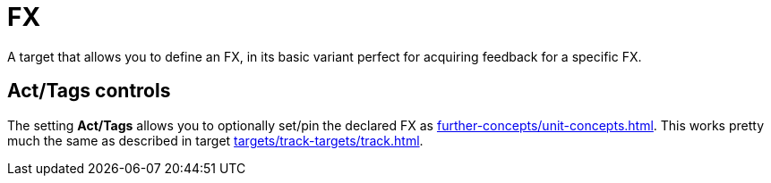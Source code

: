[#fx-target]
= FX

A target that allows you to define an FX, in its basic variant perfect for acquiring feedback for a specific FX.

== Act/Tags controls

The setting **Act/Tags** allows you to optionally set/pin the declared FX as xref:further-concepts/unit-concepts.adoc#unit-fx[].
This works pretty much the same as described in target xref:targets/track-targets/track.adoc#track-target[].
